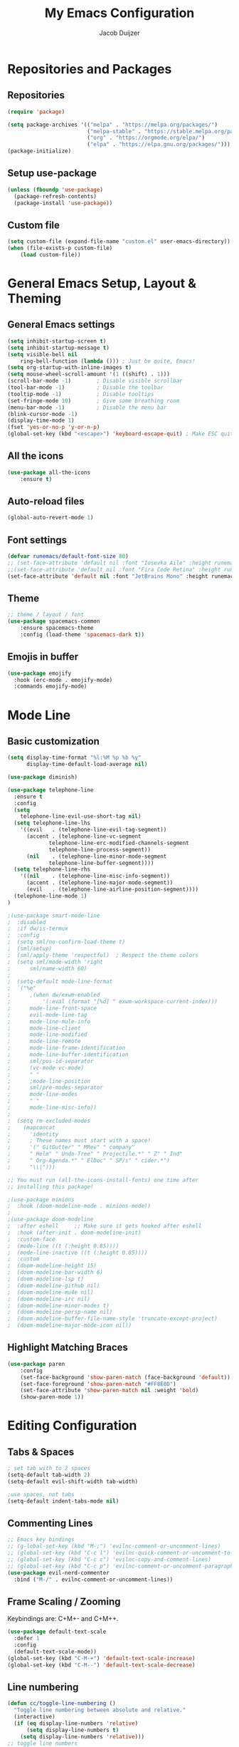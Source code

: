#+TITLE: My Emacs Configuration
#+AUTHOR: Jacob Duijzer

* Repositories and Packages
** Repositories

#+BEGIN_SRC emacs-lisp
(require 'package)

(setq package-archives '(("melpa" . "https://melpa.org/packages/")
                         ("melpa-stable" . "https://stable.melpa.org/packages/")
                         ("org" . "https://orgmode.org/elpa/")
                         ("elpa" . "https://elpa.gnu.org/packages/")))
(package-initialize)
#+END_SRC 

** Setup use-package 

#+BEGIN_SRC emacs-lisp
(unless (fboundp 'use-package)
  (package-refresh-contents)
  (package-install 'use-package))
#+END_SRC
** Custom file

#+BEGIN_SRC emacs-lisp
(setq custom-file (expand-file-name "custom.el" user-emacs-directory))
(when (file-exists-p custom-file)
    (load custom-file))
#+END_SRC


* General Emacs Setup, Layout & Theming
** General Emacs settings

#+BEGIN_SRC emacs-lisp
(setq inhibit-startup-screen t)
(setq inhibit-startup-message t)
(setq visible-bell nil
	ring-bell-function (lambda ())) ; Just be quite, Emacs!
(setq org-startup-with-inline-images t)
(setq mouse-wheel-scroll-amount '(1 ((shift) . 1)))
(scroll-bar-mode -1)        ; Disable visible scrollbar
(tool-bar-mode -1)          ; Disable the toolbar
(tooltip-mode -1)           ; Disable tooltips
(set-fringe-mode 10)        ; Give some breathing room
(menu-bar-mode -1)          ; Disable the menu bar
(blink-cursor-mode -1)
(display-time-mode 1)
(fset 'yes-or-no-p 'y-or-n-p)
(global-set-key (kbd "<escape>") 'keyboard-escape-quit) ; Make ESC quit prompts
#+END_SRC
** All the icons
#+BEGIN_SRC emacs-lisp
(use-package all-the-icons
    :ensure t)
#+END_SRC

** Auto-reload files
#+BEGIN_SRC emacs-lisp
(global-auto-revert-mode 1)
#+END_SRC
** Font settings
#+BEGIN_SRC emacs-lisp
(defvar runemacs/default-font-size 80)
;; (set-face-attribute 'default nil :font "Iosevka Aile" :height runemacs/default-font-size)
;;(set-face-attribute 'default nil :font "Fira Code Retina" :height runemacs/default-font-size)
(set-face-attribute 'default nil :font "JetBrains Mono" :height runemacs/default-font-size)
#+END_SRC
** Theme
#+BEGIN_SRC emacs-lisp
;; theme / layout / font
(use-package spacemacs-common
    :ensure spacemacs-theme
    :config (load-theme 'spacemacs-dark t))
#+END_SRC
** Emojis in buffer

#+BEGIN_SRC emacs-lisp
(use-package emojify
  :hook (erc-mode . emojify-mode)
  :commands emojify-mode)
#+END_SRC


* Mode Line
** Basic customization

#+BEGIN_SRC emacs-lisp
(setq display-time-format "%l:%M %p %b %y"
      display-time-default-load-average nil)
#+END_SRC

#+BEGIN_SRC emacs-lisp
(use-package diminish)
#+END_SRC

#+BEGIN_SRC emacs-lisp
(use-package telephone-line
  :ensure t
  :config
  (setq 
	telephone-line-evil-use-short-tag nil)
  (setq telephone-line-lhs
	'((evil   . (telephone-line-evil-tag-segment))
	  (accent . (telephone-line-vc-segment
		     telephone-line-erc-modified-channels-segment
		     telephone-line-process-segment))
	  (nil    . (telephone-line-minor-mode-segment
		     telephone-line-buffer-segment))))
  (setq telephone-line-rhs
	'((nil    . (telephone-line-misc-info-segment))
	  (accent . (telephone-line-major-mode-segment))
	  (evil   . (telephone-line-airline-position-segment))))
  (telephone-line-mode 1)
)
#+END_SRC

#+BEGIN_SRC emacs-lisp
;(use-package smart-mode-line
;  :disabled
;  :if dw/is-termux
;  :config
;  (setq sml/no-confirm-load-theme t)
;  (sml/setup)
;  (sml/apply-theme 'respectful)  ; Respect the theme colors
;  (setq sml/mode-width 'right
;      sml/name-width 60)
;
;  (setq-default mode-line-format
;  `("%e"
;      ,(when dw/exwm-enabled
;          '(:eval (format "[%d] " exwm-workspace-current-index)))
;      mode-line-front-space
;      evil-mode-line-tag
;      mode-line-mule-info
;      mode-line-client
;      mode-line-modified
;      mode-line-remote
;      mode-line-frame-identification
;      mode-line-buffer-identification
;      sml/pos-id-separator
;      (vc-mode vc-mode)
;      " "
;      ;mode-line-position
;      sml/pre-modes-separator
;      mode-line-modes
;      " "
;      mode-line-misc-info))
;
;  (setq rm-excluded-modes
;    (mapconcat
;      'identity
;      ; These names must start with a space!
;      '(" GitGutter" " MRev" " company"
;      " Helm" " Undo-Tree" " Projectile.*" " Z" " Ind"
;      " Org-Agenda.*" " ElDoc" " SP/s" " cider.*")
;      "\\|")))
#+END_SRC

#+BEGIN_SRC emacs-lisp
;; You must run (all-the-icons-install-fonts) one time after
;; installing this package!

;(use-package minions
;  :hook (doom-modeline-mode . minions-mode))
;
;(use-package doom-modeline
;  :after eshell     ;; Make sure it gets hooked after eshell
;  :hook (after-init . doom-modeline-init)
;  :custom-face
;  (mode-line ((t (:height 0.85))))
;  (mode-line-inactive ((t (:height 0.85))))
;  :custom
;  (doom-modeline-height 15)
;  (doom-modeline-bar-width 6)
;  (doom-modeline-lsp t)
;  (doom-modeline-github nil)
;  (doom-modeline-mu4e nil)
;  (doom-modeline-irc nil)
;  (doom-modeline-minor-modes t)
;  (doom-modeline-persp-name nil)
;  (doom-modeline-buffer-file-name-style 'truncate-except-project)
;  (doom-modeline-major-mode-icon nil))
#+END_SRC

** Highlight Matching Braces

#+BEGIN_SRC emacs-lisp
(use-package paren
    :config
    (set-face-background 'show-paren-match (face-background 'default))
    (set-face-foreground 'show-paren-match "#FF8E0D")
    (set-face-attribute 'show-paren-match nil :weight 'bold)
    (show-paren-mode 1))
#+END_SRC


* Editing Configuration
** Tabs & Spaces

#+BEGIN_SRC emacs-lisp
; set tab with to 2 spaces
(setq-default tab-width 2)
(setq-default evil-shift-width tab-width)

;use spaces, not tabs
(setq-default indent-tabs-mode nil)
#+END_SRC

** Commenting Lines

#+BEGIN_SRC emacs-lisp
;; Emacs key bindings
;; (g-lobal-set-key (kbd "M-;") 'evilnc-comment-or-uncomment-lines)
;; (global-set-key (kbd "C-c l") 'evilnc-quick-comment-or-uncomment-to-the-line)
;; (global-set-key (kbd "C-c c") 'evilnc-copy-and-comment-lines)
;; (global-set-key (kbd "C-c p") 'evilnc-comment-or-uncomment-paragraphs)
(use-package evil-nerd-commenter
  :bind ("M-/" . evilnc-comment-or-uncomment-lines))
#+END_SRC

** Frame Scaling / Zooming
Keybindings are: C+M+- and C+M++.

#+BEGIN_SRC emacs-lisp
(use-package default-text-scale
  :defer 1
  :config
  (default-text-scale-mode))
(global-set-key (kbd "C-M-+") 'default-text-scale-increase)
(global-set-key (kbd "C-M--") 'default-text-scale-decrease)
#+END_SRC

** Line numbering
#+BEGIN_SRC emacs-lisp
(defun cc/toggle-line-numbering ()
  "Toggle line numbering between absolute and relative."
  (interactive)
  (if (eq display-line-numbers 'relative)
      (setq display-line-numbers t)
    (setq display-line-numbers 'relative)))
;; toggle line numbers
(global-set-key (kbd "C-c C-l") 'display-line-numbers-mode)
;; toggle normal vs relative line numbers
(global-set-key (kbd "C-c l") 'cc/toggle-line-numbering)
#+END_SRC



** Evil mode
#+BEGIN_SRC emacs-lisp
;; evil mode
(setq evil-want-keybinding nil)
(use-package evil
  :ensure t
  :init
  ;; have no modes shadow evil maps this has to be before evil gets initialized
  (advice-add 'evil-make-overriding-map :override #'ignore)
  (setq evil-intercept-maps nil)

  ;; visual line mode respect has to be set before
  (setq evil-respect-visual-line-mode t)
  (setq evil-want-C-u-scroll t)

  ;; enable evil
  (evil-mode 1)

  ;; custom keybindings
  (setq my-leader (kbd "SPC"))
  (define-key evil-motion-state-map my-leader nil)
  (defvar my-leader-map (make-sparse-keymap) "Keymap for 'leader key' shortcuts.")
  (evil-define-key 'normal (current-global-map) my-leader my-leader-map)
  (evil-define-key 'mortion (current-global-map) my-leader my-leader-map)
  (evil-ex-define-cmd "q" 'kill-this-buffer)
  (evil-ex-define-cmd "quit" 'evil-quit)
)
#+END_SRC

** Ivy
#+BEGIN_SRC emacs-lisp
(use-package ivy :demand
  :ensure t
  :init
  (ivy-mode 1)
  :diminish ivy-mode

  :config
  (setq ivy-use-virtual-buffers t
		ivy-display-style 'plain
		ivy-count-format "%d/%d ")
  ;;bindings
  (define-key my-leader-map "b" 'ivy-switch-buffer)
  )
#+END_SRC
** Org mode
#+BEGIN_SRC emacs-lisp
(use-package org
    :ensure t
    :defer t
    :config
    (define-key org-mode-map
        (kbd "RET") 'org-return-indent)
    ;; org-mode keybindings
    (evil-define-key 'normal org-mode-map
        (kbd "TAB") 'org-cycle
        (concat my-leader "c") 'org-ctrl-c-ctrl-c
        (concat my-leader "t") 'org-todo
        (concat my-leader "oa") '(lambda () (interactive) (org-agenda-file-to-front) (org-agenda))
        (concat my-leader "oA") 'org-archive-to-archive-sibling
        (concat my-leader "on") 'org-narrow-to-subtree
        (concat my-leader "ow") 'widen
        (concat my-leader "ot") 'org-time-stamp
        "gx" 'org-open-at-point)
    ;; add plantuml mode
    (add-to-list
    'org-src-lang-modes '("plantuml" . plantuml))

    ;; org-mode bindings that should work in visual mode
    (evil-define-key 'motion org-mode-map
    (concat my-leader "ol") 'org-insert-link
    (concat my-leader "os") 'org-store-link)
    ;; org agenda keybindings
    (evil-define-key 'normal org-agenda-mode-map
        (concat my-leader "t") 'org-agenda-todo
        (concat my-leader "r") 'org-agenda-redo
        (concat my-leader "oA") 'org-agenda-archive-to-archive-sibling)

    ;;settings
    (add-hook 'org-mode-hook 'auto-fill-mode)
    (add-hook 'org-mode-hook (lambda () (interactive)
                                                                    (setq indent-tabs-mode nil)))
    (setq org-hide-leading-stars t
                org-tags-column 0
                org-agenda-tags-column 0
                org-archive-reversed-order t
                org-ellipsis " …")
    ;; truncate and wrap chars; org only makes display table on load when ellipsis is set, but that's
    ;; too late for adding custom glyphs, so make it ourselves
    (unless org-display-table
        (setq org-display-table (make-display-table)))
    (set-display-table-slot org-display-table 'truncation ?…)
    (set-display-table-slot org-display-table 'wrap ?…)

    ;; prevent org mode from repositioning the screen after (un)folding
    (remove-hook 'org-cycle-hook
                            #'org-optimize-window-after-visibility-change))

  ;; Always redisplay inline images after executing SRC block
  (eval-after-load 'org
    (add-hook 'org-babel-after-execute-hook 'org-redisplay-inline-images))
#+END_SRC

** Fonts and bullets

#+BEGIN_SRC emacs-lisp
(use-package org-superstar
  :after org
  :hook (org-mode . org-superstar-mode)
  :custom
  ;; (org-superstar-remove-leading-stars t)
  (org-superstar-headline-bullets-list '("◉" "○" "●" "○" "●" "○" "●")))

;; Replace list hyphen with dot
;; (font-lock-add-keywords 'org-mode
;;                         '(("^ *\\([-]\\) "
;;                             (0 (prog1 () (compose-region (match-beginning 1) (match-end 1) "•"))))))

;; Increase the size of various headings
(set-face-attribute 'org-document-title nil :font "JetBrains Mono" :weight 'bold :height 1.3)
(dolist (face '((org-level-1 . 1.2)
                (org-level-2 . 1.1)
                (org-level-3 . 1.05)
                (org-level-4 . 1.0)
                (org-level-5 . 1.1)
                (org-level-6 . 1.1)
                (org-level-7 . 1.1)
                (org-level-8 . 1.1)))
  (set-face-attribute (car face) nil :font "Iosevka Aile" :weight 'medium :height (cdr face)))

;; Make sure org-indent face is available
(require 'org-indent)

;; Ensure that anything that should be fixed-pitch in Org files appears that way
(set-face-attribute 'org-block nil :foreground nil :inherit 'fixed-pitch)
(set-face-attribute 'org-table nil  :inherit 'fixed-pitch)
(set-face-attribute 'org-formula nil  :inherit 'fixed-pitch)
(set-face-attribute 'org-code nil   :inherit '(shadow fixed-pitch))
(set-face-attribute 'org-indent nil :inherit '(org-hide fixed-pitch))
(set-face-attribute 'org-verbatim nil :inherit '(shadow fixed-pitch))
(set-face-attribute 'org-special-keyword nil :inherit '(font-lock-comment-face fixed-pitch))
(set-face-attribute 'org-meta-line nil :inherit '(font-lock-comment-face fixed-pitch))
(set-face-attribute 'org-checkbox nil :inherit 'fixed-pitch)

;; Get rid of the background on column views
(set-face-attribute 'org-column nil :background nil)
(set-face-attribute 'org-column-title nil :background nil)
#+END_SRC
** Indenting of source in org-mode

#+BEGIN_SRC emacs-lisp
(setq org-src-preserve-indentation nil 
      org-edit-src-content-indentation 0)
#+END_SRC

** Capture & Refile
#+BEGIN_SRC emacs-lisp
(setq org-default-notes-file "~/Documents/Org/inbox.org")
(setq org-reverse-note-order nil)
(setq org-refile-use-outline-path 'file)
(setq org-outline-path-complete-in-steps nil)
(setq org-refile-allow-creating-parent-nodes (quote confirm))
(setq org-blank-before-new-entry nil)
(setq org-refile-use-cache nil)
(setq org-refile-targets '((("~/Documents/Org/inbox.org"
                             "~/Documents/Org/personal.org"
                             "~/Documents/Org/farmtrace.org"
                             "~/Documents/Org/itcare.org"
                             "~/Documents/Org/rockstars.org") . (:maxlevel . 5))))

(global-set-key (kbd "C-c c") 'org-capture)

(setq org-capture-templates
      (quote (("t" "Todo" entry (file+datetree org-default-notes-file)
	       "* TODO %? %U" :empty-lines 1) 
              ("n" "Note" entry (file+datetree org-default-notes-file)
	       "* NOTE %? %U" :empty-lines 1)
	      ("m" "Meeting" entry (file+datetree org-default-notes-file)
               "* MEETING %? %U\n  With: \n" :empty-lines 1)
	      ))) 
#+END_SRC
** Blogging with Hugo
#+BEGIN_SRC emacs-lisp
;; Github Flavored Markdown exporter for Org Mode
(use-package ox-gfm
:ensure t
:after org
:config
(eval-after-load "org"
    '(require 'ox-gfm nil t))
)
(use-package ox-hugo
  :ensure t
  :after ox)
#+END_SRC
** PlantUML
#+BEGIN_SRC emacs-lisp
(use-package plantuml-mode
    :ensure t
    :config
    (setq plantuml-jar-path "/usr/share/java/plantuml/plantuml.jar")
    (setq plantuml-default-exec-mode 'jar)
    (add-to-list 'auto-mode-alist '("\\.plantuml\\'" . plantuml-mode))
    (add-to-list 'auto-mode-alist '("\\.pu\\'" . plantuml-mode))
    (add-to-list 'auto-mode-alist '("\\.puml\\'" . plantuml-mode))
    (setq plantuml-output-type "png"))

(setq org-plantuml-jar-path (expand-file-name "/usr/share/java/plantuml/plantuml.jar"))
  (org-babel-do-load-languages 'org-babel-load-languages '((plantuml .t)))
(with-eval-after-load 'ox-hugo
  (add-to-list 'org-hugo-special-block-type-properties '("mermaid" . (:raw t))))
#+END_SRC

** Mermaid and org-babel support
#+BEGIN_SRC emacs-lisp
  (use-package ob-mermaid
      :ensure t)

;;  (defun mermaid/post-init-org ()
;;      (spacemacs|use-package-add-hook org
;;          :post-config (add-to-list 'org-babel-load-languages '(mermaid . t))))

;;  (defun mermaid/init-ob-mermaid ()
;;      (use-package ob-mermaid))

  (setq ob-mermaid-cli-path "/usr/bin/mmdc")
#+END_SRC

#+RESULTS:
: /usr/bin/mmdc

#+BEGIN_SRC emacs-lisp
(use-package format-all
  :preface
  (defun ian/format-code ()
    "Auto-format whole buffer."
    (interactive)
    (if (derived-mode-p 'prolog-mode)
        (prolog-indent-buffer)
      (format-all-buffer)))
  :config
  (global-set-key (kbd "M-F") #'ian/format-code)
  (add-hook 'prog-mode-hook #'format-all-ensure-formatter))
#+END_SRC

** Org-roam try-out
   Based on the videos of [[https://www.youtube.com/watch?v=YxgA5z2R08I][System Crafters]].

#+BEGIN_SRC emacs-lisp
(use-package org-roam
    :ensure t
    :init
    (setq org-roam-v2-ack t)
    :custom
    (org-roam-directory "~/Documents/RoamNotes")
    (org-roam-completion-everywhere t)
;(org-roam-capture-templates
    :bind (("C-c n l" . org-roam-buffer-toggle)
            ("C-c n f" . org-roam-node-find)
            ("C-c n i" . org-roam-node-insert)
    :map org-mode-map
        ("C-M-i" . completion-at-point))
    :config
    (org-roam-setup))
#+END_SRC
** Presentations
   org-present is the package I use for giving presentations in Emacs. I like it because it's simple and allows me to customize the display of it pretty easily.

#+BEGIN_SRC emacs-lisp
(defun dw/org-present-prepare-slide ()
  (org-overview)
  (org-show-entry)
  (org-show-children))

(defun dw/org-present-hook ()
  (setq-local face-remapping-alist '((default (:height 1.5) variable-pitch)
                                     (header-line (:height 4.5) variable-pitch)
                                     (org-code (:height 1.55) org-code)
                                     (org-verbatim (:height 1.55) org-verbatim)
                                     (org-block (:height 1.25) org-block)
                                     (org-block-begin-line (:height 0.7) org-block)))
  (setq header-line-format " ")
  (org-display-inline-images)
  (dw/org-present-prepare-slide))

(defun dw/org-present-quit-hook ()
  (setq-local face-remapping-alist '((default variable-pitch default)))
  (setq header-line-format nil)
  (org-present-small)
  (org-remove-inline-images))

(defun dw/org-present-prev ()
  (interactive)
  (org-present-prev)
  (dw/org-present-prepare-slide))

(defun dw/org-present-next ()
  (interactive)
  (org-present-next)
  (dw/org-present-prepare-slide))

(use-package org-present
  :bind (:map org-present-mode-keymap
         ("C-c C-j" . dw/org-present-next)
         ("C-c C-k" . dw/org-present-prev))
  :hook ((org-present-mode . dw/org-present-hook)
         (org-present-mode-quit . dw/org-present-quit-hook)))
#+END_SRC
** Markdown

#+BEGIN_SRC emacs-lisp
(use-package markdown-mode
  ;; :straight t
  :mode "\\.md\\'"
  :config
  (setq markdown-command "marked")
  (defun dw/set-markdown-header-font-sizes ()
    (dolist (face '((markdown-header-face-1 . 1.2)
                    (markdown-header-face-2 . 1.1)
                    (markdown-header-face-3 . 1.0)
                    (markdown-header-face-4 . 1.0)
                    (markdown-header-face-5 . 1.0)))
      (set-face-attribute (car face) nil :weight 'normal :height (cdr face))))

  (defun dw/markdown-mode-hook ()
    (dw/set-markdown-header-font-sizes))

  (add-hook 'markdown-mode-hook 'dw/markdown-mode-hook))
#+END_SRC
